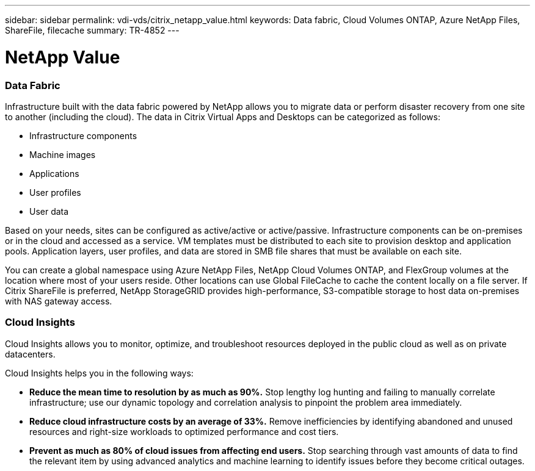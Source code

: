 ---
sidebar: sidebar
permalink: vdi-vds/citrix_netapp_value.html
keywords: Data fabric, Cloud Volumes ONTAP, Azure NetApp Files, ShareFile, filecache
summary: TR-4852
---

= NetApp Value
:hardbreaks:
:nofooter:
:icons: font
:linkattrs:
:imagesdir: ./../media/

//
// This file was created with NDAC Version 0.9 (July 10, 2020)
//
// 2020-07-31 10:32:38.959322
//

[.lead]

=== Data Fabric

Infrastructure built with the data fabric powered by NetApp allows you to migrate data or perform disaster recovery from one site to another (including the cloud). The data in Citrix Virtual Apps and Desktops can be categorized as follows:

* Infrastructure components

* Machine images

* Applications

* User profiles

* User data

Based on your needs, sites can be configured as active/active or active/passive. Infrastructure components can be on-premises or in the cloud and accessed as a service. VM templates must be distributed to each site to provision desktop and application pools. Application layers, user profiles, and data are stored in SMB file shares that must be available on each site.

You can create a global namespace using Azure NetApp Files, NetApp Cloud Volumes ONTAP, and FlexGroup volumes at the location where most of your users reside. Other locations can use Global FileCache to cache the content locally on a file server. If Citrix ShareFile is preferred, NetApp StorageGRID provides high-performance, S3-compatible storage to host data on-premises with NAS gateway access.

=== Cloud Insights

Cloud Insights allows you to monitor, optimize, and troubleshoot resources deployed in the public cloud as well as on private datacenters.

Cloud Insights helps you in the following ways:

* *Reduce the mean time to resolution by as much as 90%.* Stop lengthy log hunting and failing to manually correlate infrastructure; use our dynamic topology and correlation analysis to pinpoint the problem area immediately.

* *Reduce cloud infrastructure costs by an average of 33%.* Remove inefficiencies by identifying abandoned and unused resources and right-size workloads to optimized performance and cost tiers.

* *Prevent as much as 80% of cloud issues from affecting end users.* Stop searching through vast amounts of data to find the relevant item by using advanced analytics and machine learning to identify issues before they become critical outages.

